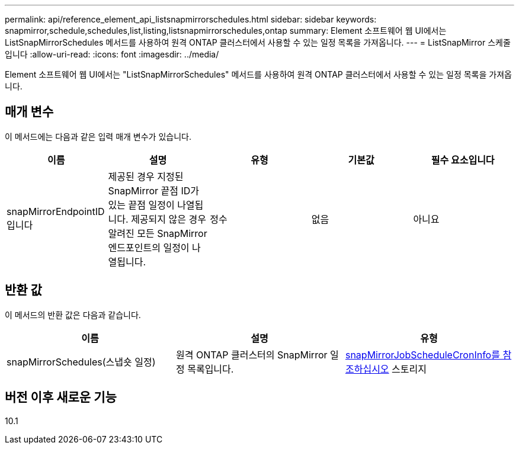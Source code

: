 ---
permalink: api/reference_element_api_listsnapmirrorschedules.html 
sidebar: sidebar 
keywords: snapmirror,schedule,schedules,list,listing,listsnapmirrorschedules,ontap 
summary: Element 소프트웨어 웹 UI에서는 ListSnapMirrorSchedules 메서드를 사용하여 원격 ONTAP 클러스터에서 사용할 수 있는 일정 목록을 가져옵니다. 
---
= ListSnapMirror 스케줄입니다
:allow-uri-read: 
:icons: font
:imagesdir: ../media/


[role="lead"]
Element 소프트웨어 웹 UI에서는 "ListSnapMirrorSchedules" 메서드를 사용하여 원격 ONTAP 클러스터에서 사용할 수 있는 일정 목록을 가져옵니다.



== 매개 변수

이 메서드에는 다음과 같은 입력 매개 변수가 있습니다.

|===
| 이름 | 설명 | 유형 | 기본값 | 필수 요소입니다 


 a| 
snapMirrorEndpointID입니다
 a| 
제공된 경우 지정된 SnapMirror 끝점 ID가 있는 끝점 일정이 나열됩니다. 제공되지 않은 경우 알려진 모든 SnapMirror 엔드포인트의 일정이 나열됩니다.
 a| 
정수
 a| 
없음
 a| 
아니요

|===


== 반환 값

이 메서드의 반환 값은 다음과 같습니다.

|===
| 이름 | 설명 | 유형 


 a| 
snapMirrorSchedules(스냅숏 일정)
 a| 
원격 ONTAP 클러스터의 SnapMirror 일정 목록입니다.
 a| 
xref:reference_element_api_snapmirrorjobschedulecroninfo.adoc[snapMirrorJobScheduleCronInfo를 참조하십시오] 스토리지

|===


== 버전 이후 새로운 기능

10.1
